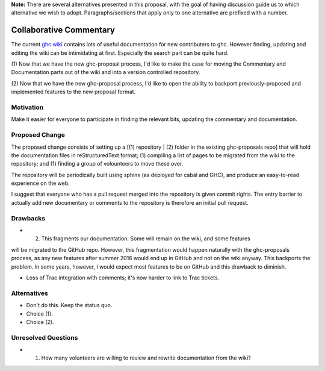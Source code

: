 .. proposal-number:: Leave blank. This will be filled in when the proposal is
                     accepted.

.. trac-ticket:: Leave blank. This will eventually be filled with the Trac
                 ticket number which will track the progress of the
                 implementation of the feature.

.. implemented:: Leave blank. This will be filled in with the first GHC version which
                 implements the described feature.

**Note:** There are several alternatives presented in this proposal, with the goal
of having discussion guide us to which alternative we wish to adopt. Paragraphs/sections that
apply only to one alternative are prefixed with a number.

Collaborative Commentary
========================

The current `ghc wiki <https://ghc.haskell.org/trac/ghc/wiki>`_ contains lots of useful
documentation for new contributers to ghc.  However finding, updating and editing the
wiki can be intimidating at first.  Especially the search part can be quite hard.

(1) Now that we have the new ghc-proposal process, I'd like to make the case
for moving the Commentary and Documentation parts out of the wiki and into a version
controlled repository.

(2) Now that we have the new ghc-proposal process, I'd like to open the ability
to backport previously-proposed and implemented features to the new proposal format.

Motivation
----------

Make it easier for everyone to participate in finding the relevant bits, updating the
commentary and documentation.

Proposed Change
---------------

The proposed change consists of setting up a [(1) repository | (2) folder in the existing
ghc-proposals repo] that will hold the documentation
files in reStructuredText format;
(1) compiling a list of pages to be migrated from the
wiki to the repository; and (1) finding a group of volounteers to move these over.

The repository will be periodically built using sphinx (as deployed for cabal and GHC), and produce an easy-to-read experience on the web.

I suggest that everyone who has a pull request merged into the repository is
given commit rights. The entry barrier to actually add new documentary or comments to
the repository is therefore an initial pull request.

Drawbacks
---------

* (2) This fragments our documentation. Some will remain on the wiki, and some features
will be migrated to the GitHub repo. However, this fragmentation would happen naturally
with the ghc-proposals process, as any new features after summer 2016 would end up in
GitHub and not on the wiki anyway. This backports the problem. In some years, however,
I would expect most features to be on GitHub and this drawback to diminish.

* Loss of Trac integration with comments; it's now harder to link to Trac tickets.

Alternatives
------------

* Don't do this. Keep the status quo.

* Choice (1).

* Choice (2).

Unresolved Questions
--------------------

* (1) How many volunteers are willing to review and rewrite documentation from the wiki?
